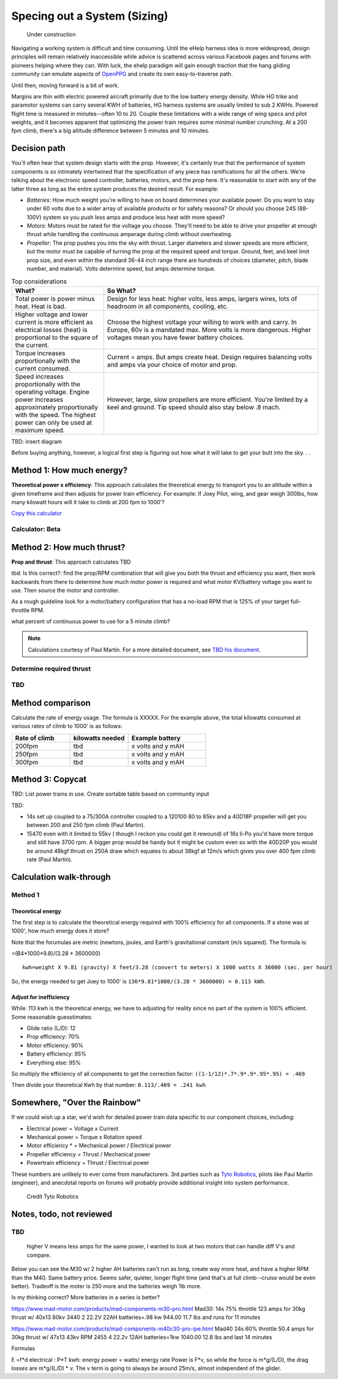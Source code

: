 .. _spec:

************************************************
Specing out a System (Sizing)
************************************************

.. figure:: images/uc2.gif
   :scale: 40%

   Under construction

Navigating a working system is difficult and time consuming. Until the eHelp harness idea is more widespread, design principles will remain relatively inaccessible while advice is scattered across various Facebook pages and forums with pioneers helping where they can. With luck, the ehelp paradigm will gain enough traction that the hang gliding community can emulate aspects of `OpenPPG <https://openppg.com/>`_ and create its own easy-to-traverse path.

Until then, moving forward is a bit of work. 

Margins are thin with electric powered aircraft primarily due to the low battery energy density. While HG trike and paramotor systems can carry several KWH of batteries, HG harness systems are usually limited to sub 2 KWHs. Powered flight time is measured in minutes--often 10 to 20. Couple these limitations with a wide range of wing specs and pilot weights, and it becomes apparent that optimizing the power train requires some minimal number crunching. At a 200 fpm climb, there's a big altitude difference between 5 minutes and 10 minutes.

Decision path
=====================

You'll often hear that system design starts with the prop. However, it's certainly true that the performance of system components is so intimately intertwined that the specification of any piece has ramifications for all the others. We're talking about the electronic speed controller, batteries, motors, and the prop here. It's reasonable to start with any of the latter three as long as the entire system produces the desired result. For example: 

* *Batteries*: How much weight you're willing to have on board determines your available power. Do you want to stay under 60 volts due to a wider array of available products or for safety reasons? Or should you choose 24S (88-100V) system so you push less amps and produce less heat with more speed?
* *Motors*: Motors must be rated for the voltage you choose. They'll need to be able to drive your propeller at enough thrust while handling the continuous amperage during climb without overheating. 
* *Propeller*: The prop pushes you into the sky with thrust. Larger diameters and slower speeds are more efficient, but the motor must be capable of turning the prop at the required speed and torque. Ground, feet, and keel limit prop size, and even within the standard 36-44 inch range there are hundreds of choices (diameter, pitch, blade number, and material). Volts determine speed, but amps determine torque.

.. list-table:: Top considerations
   :widths: 30 70 
   :header-rows: 1

   * - What?
     - So What?
   * - Total power is power minus heat. Heat is bad. 
     - Design for less heat: higher volts, less amps, largers wires, lots of headroom in all components, cooling, etc.
   * - Higher voltage and lower current is more efficient as electrical losses (heat) is proportional to the square of the current.
     - Choose the highest voltage your willing to work with and carry. In Europe, 60v is a mandated max. More volts is more dangerous. Higher voltages mean you have fewer battery choices. 
   * - Torque increases proportionally with the current consumed.  
     - Current = amps. But amps create heat. Design requires balancing volts and amps via your choice of motor and prop. 
   * - Speed increases proportionally with the operating voltage. Engine power increases approximately proportionally with the speed. The highest power can only be used at maximum speed.
     - However, large, slow propellers are more efficient. You're limited by a keel and ground. Tip speed should also stay below .8 mach. 

TBD: insert diagram

Before buying anything, however, a logical first step is figuring out how what it will take to get your butt into the sky. . . 

Method 1: How much energy?
============================================

**Theoretical power x efficiency**: This approach calculates the theoretical energy  to transport you to an altitude within a given timeframe and then adjusts for power train efficiency. For example: If Joey Pilot, wing, and gear weigh 300lbs, how many kilowatt hours will it take to climb at 200 fpm to 1000'?

`Copy this calculator <https://docs.google.com/spreadsheets/d/1QOWFBWTjYjzgTAwhfQpxgTqjzGBhD4zJOt-nyNrNo94/edit?usp=sharing?widget=true&amp;headers=false;rm=minimal&amp;>`_

.. raw:: html

   <iframe src="https://docs.google.com/spreadsheets/d/1QOWFBWTjYjzgTAwhfQpxgTqjzGBhD4zJOt-nyNrNo94/edit?usp=sharing?widget=true&amp;headers=false;rm=minimal&amp;" width="650px" height="510px" scrolling="no"></iframe>

Calculator: Beta
---------------------------

.. raw:: html

  <!--These styles must only apply to content in 'main' -->
  <link rel="stylesheet" href="_static/calculator/mvp.css" />
  <link rel="stylesheet" href="_static/calculator/calculator.css" />
  <script defer type="text/javascript" src="_static/calculator/powercalc.js"/>

   <main>
      <section class="right">
        <header>
          <h2>Step 1</h2>
          <p>Enter pilot data to determine theoretical energy to goal.</p>
        </header>
        <table class="input">
          <thead>
            <tr>
              <th></th>
              <th>Weight (kg)</th>
              <th>Glide ratio</th>
              <th>Climb speed</th>
              <th>Altitude goal (ft)</th>
              <th>Time to goal</th>
            </tr>
          </thead>
          <tbody>
            <tr>
              <th>Pilot and wing data</th>
              <td><input id="C3" placeholder="0" value="300" /></td>
              <td><input id="D3" placeholder="0" value="12" /></td>
              <td><input id="E3" placeholder="0" value="25" /></td>
              <td><input id="F3" placeholder="0" value="1000" /></td>
              <td><input id="G3" placeholder="0" value="5" /></td>
            </tr>
            <tr>
              <th>Metric</th>
              <td id="C4"></td>
              <td id="D4"></td>
              <td id="E4"></td>
              <td id="F4"></td>
              <td id="G4"></td>
            </tr>
          </tbody>
        </table>
        <table class="results">
          <tbody>
            <tr>
              <th rowspan="2">Theoretical energy</th>
              <td id="F6"></td>
              <td>kwh</td>
            </tr>
            <tr>
              <td id="F7"></td>
              <td>Newtons</td>
            </tr>
          </tbody>
        </table>
      </section>
      <section class="right">
        <header>
          <h2>Step 2</h2>
          <p>
            Adjust required energy based on the efficiency of power train
            components.
          </p>
        </header>
        <table class="input">
          <thead>
            <tr>
              <th></th>
              <th>Propeller</th>
              <th>Motor</th>
              <th>Batteries</th>
              <th>All Else</th>
              <th>1-(1/glide ratio)</th>
            </tr>
          </thead>
          <tbody>
            <tr>
              <th>Efficiency reduction (%)</th>
              <td><input id="C11" placeholder="0" value="45" /></td>
              <td><input id="D11" placeholder="0" value="90" /></td>
              <td><input id="E11" placeholder="0" value="95" /></td>
              <td><input id="F11" placeholder="0" value="95" /></td>
              <td><input id="G11" placeholder="0" value="92" /></td>
            </tr>
          </tbody>
        </table>
        <table class="results">
          <tbody>
            <tr>
              <th>Efficiency</th>
              <td id="F13"></td>
              <td>%</td>
            </tr>
            <tr>
              <th>Adjusted energy</th>
              <td id="F14"></td>
              <td>kwh</td>
            </tr>
            <tr>
              <th>Power rate based on fpm climb</th>
              <td id="F15"></td>
              <td>kw battery draw</td>
            </tr>
          </tbody>
        </table>
      </section>
      <section class="right">
        <header>
          <h2>Step 3</h2>
          <p>
            At the required power draw, determine flight time based on battery
            choice.
          </p>
        </header>
        <table class="input">
          <thead>
            <tr>
              <th></th>
              <th>S rating (volts)</th>
              <th>Capacity (mAh)</th>
              <th>Number</th>
            </tr>
          </thead>
          <tbody>
            <tr>
              <th>Battery</th>
              <td><input id="C19" placeholder="0" value="6" /></td>
              <td><input id="D19" placeholder="0" value="22000" /></td>
              <td><input id="E19" placeholder="0" value="2" /></td>
            </tr>
          </tbody>
        </table>
        <table class="results">
          <tbody>
            <tr>
              <th>Available watts</th>
              <td id="F19"></td>
              <td>W</td>
            </tr>
            <tr>
              <th>Projected flight time</th>
              <td id="F21"></td>
              <td>minutes</td>
            </tr>
          </tbody>
        </table>
      </section>
    </main>

Method 2: How much thrust?
===================================

**Prop and thrust**: This approach calculates TBD

tbd: Is this correct?: find the prop/RPM combination that will give you both the thrust and efficiency you want, then work backwards from there to determine how much motor power is required and what motor KV/battery voltage you want to use. Then source the motor and controller.

As a rough guideline look for a motor/battery configuration that has a no-load RPM that is 125% of your target full-throttle RPM. 

what percent of continuous power to use for a 5 minute climb?

.. note:: Calculations courtesy of Paul Martin. For a more detailed document, see `TBD his document <www.google.com>`_.


Determine required thrust
---------------------------------

TBD
-------------------



Method comparison
==============================================

Calculate the rate of energy usage. The formula is XXXXX. For the example above, the total kilowatts consumed at various rates of  climb to 1000' is as follows: 

.. list-table:: 
   :widths: 30 30 40 
   :header-rows: 1

   * - Rate of climb
     - kilowatts needed
     - Example battery
   * - 200fpm
     - tbd
     - x volts and y mAH
   * - 250fpm
     - tbd
     - x volts and y mAH
   * - 300fpm
     - tbd
     - x volts and y mAH



Method 3: Copycat
==========================

TBD: List power trains in use. Create sortable table based on community input 

TBD: 

* 14s set up coupled to a 75/300A controller coupled to a 120100 80 to 85kv and a 40D18P propeller will get you between 200 and 250 fpm climb (Paul Martin).
* 15470 even with it limited to 55kv ( though I reckon you could get it rewound) of 16s li-Po you'd have more torque and still have 3700 rpm. A bigger prop would be handy but it might be custom even so with the 40D20P you would be around 48kgf thrust on 250A draw which equates to about 38kgf at 12m/s which gives you over 400 fpm climb rate (Paul Martin).


Calculation walk-through
=================================

Method 1
------------------

Theoretical energy
^^^^^^^^^^^^^^^^^^^^^^^^^^

The first step is to calculate the theoretical energy required with 100% efficiency for all components. If a stone was at 1000', how much energy does it store? 

Note that the forumulas are metric (newtons, joules, and Earth's gravitational constant (m/s squared). The formula is: 

=(B4*1000*9.8)/(3.28 * 3600000)


:: 

   kwh=weight X 9.81 (gravity) X feet/3.28 (convert to meters) X 1000 watts X 36000 (sec. per hour) 

So, the energy needed to get Joey to 1000' is ``136*9.81*1000/(3.28 * 3600000) = 0.113 kWh``. 

Adjust for inefficiency
^^^^^^^^^^^^^^^^^^^^^^^^^^

While .113 kwh is the theoretical energy, we have to adjusting for reality since no part of the system is 100% efficient. Some reasonable guesstimates:  

* Glide ratio (L/D): 12
* Prop efficiency: 70%
* Motor efficiency: 90%
* Battery efficiency: 95%
* Everything else: 95%

So multiply the efficiency of all components to get the correction factor: ``((1-1/12)*.7*.9*.9*.95*.95) = .469``

Then divide your theoretical Kwh by that number: ``0.113/.469 = .241 kwh``


Somewhere, "Over the Rainbow"
====================================

If we could wish up a star, we'd wish for detailed power train data specific to our component choices, including: 

* Electrical power = Voltage x Current
* Mechanical power = Torque x Rotation speed
* Motor efficiency * = Mechanical power / Electrical power
* Propeller efficiency = Thrust / Mechanical power
* Powertrain efficiency = Thrust / Electrical power

These numbers are unlikely to ever come from manufacturers. 3rd parties such as  `Tyto Robotics <https://database.tytorobotics.com/>`_, pilots like Paul Martin (engineer), and anecdotal reports on forums will probably provide additional insight into system performance. 

.. figure:: images/tyto1.png
   :scale: 80%

   Credit Tyto Robotics

Notes, todo, not reviewed
=================================



TBD
------------------

 higher V means less amps for the same power, I wanted to look at two motors that can handle diff V's and compare.

Below you can see the M30 w/ 2 higher AH batteries can't run as long, create way more heat, and have a higher RPM than the M40. Same battery price. Seems safer, quieter, longer flight time (and that's at full climb--cruise would be even better). Tradeoff is the moter is 250 more and the batteries weigh 1lb more.

Is my thinking correct? More batteries in a series is better?


https://www.mad-motor.com/products/mad-components-m30-pro.html
Mad30: 14s 75% throttle 123 amps for 30kg thrust w/ 40x13 80kv 3440
2 22.2V 22AH batteries=.98 kw 944.00 11.7 lbs and runs for 11 minutes

https://www.mad-motor.com/products/mad-components-m40c30-pro-ipe.html
Mad40  24s 60% throttle 50.4 amps for 30kg thrust w/ 47x13 43kv RPM 2455
4 22.2v 12AH batteries=1kw 1040.00 12.8 lbs and last 14 minutes

Formulas

E =f*d
electrical : P*T
kwh: energy
power = watts/ energy rate
Power is F*v, so while the force is m*g/(L/D), the drag losses are m*g/(L/D) * v. The v term is going to always be around 25m/s, almost independent of the glider.